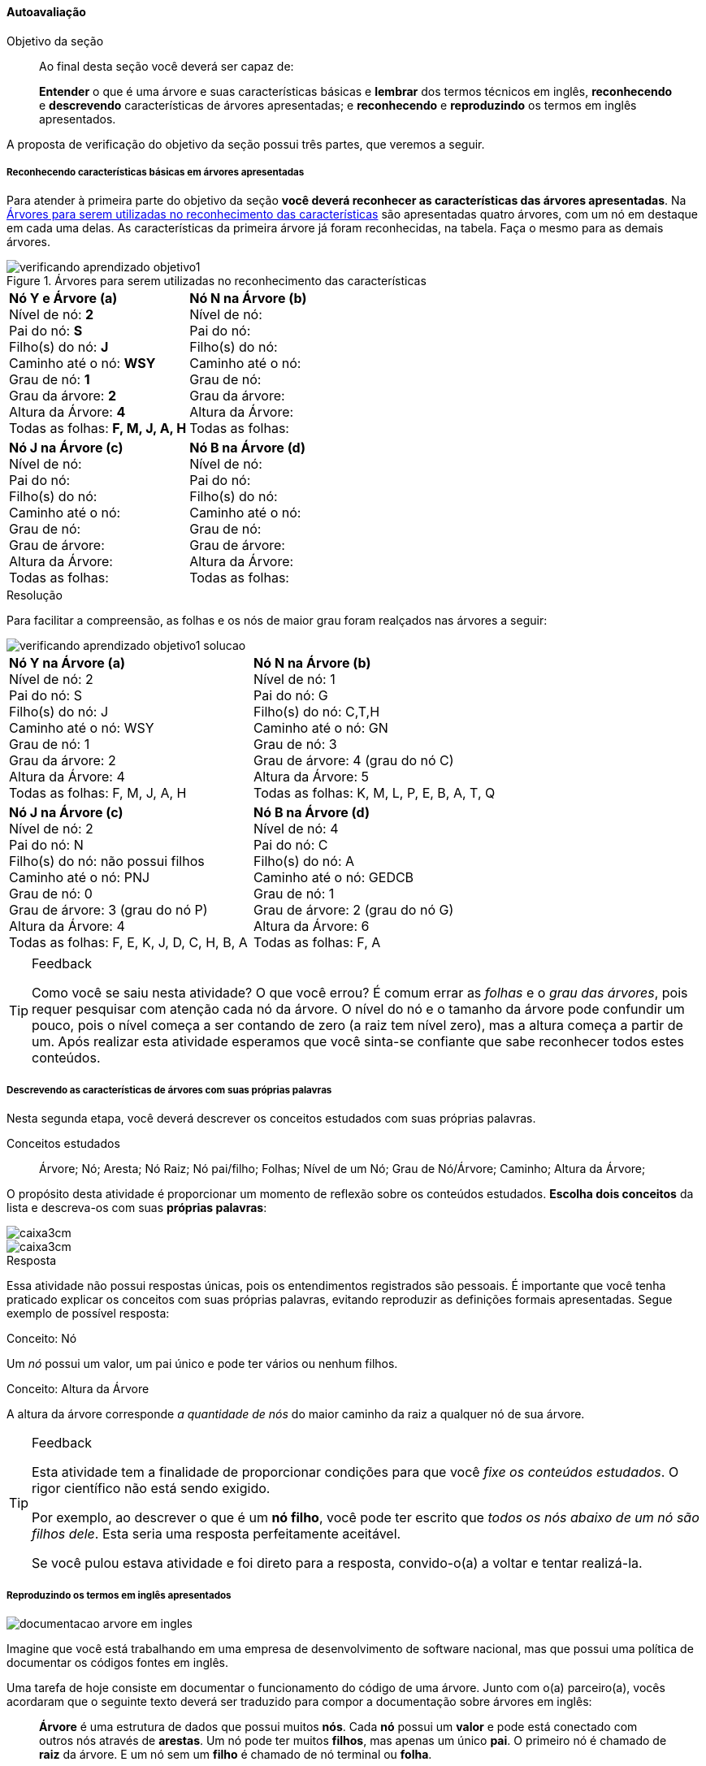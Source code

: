 ==== Autoavaliação

:img: images/arvores
:caderno: https://www.linkedin.com/profile/view?id=332775837

.Objetivo da seção
____
Ao final desta seção você deverá ser capaz de:

*Entender* o que é uma árvore e suas características básicas e
*lembrar* dos termos técnicos em inglês, *reconhecendo* e *descrevendo*
características de árvores apresentadas; e *reconhecendo* e
*reproduzindo* os termos em inglês apresentados.

____

A proposta de verificação do objetivo da seção possui três partes,
que veremos a seguir.

===== Reconhecendo características básicas em árvores apresentadas

Para atender à primeira parte do objetivo da seção *você deverá
reconhecer as características das árvores apresentadas*. Na
<<fig_verificando_aprendizado_objetivo1>> são apresentadas quatro
árvores, com um nó em destaque em cada uma delas. As características
da primeira árvore já foram reconhecidas, na tabela. Faça o mesmo
para as demais árvores.

<<<

++++
<simpara>
<ulink url="{caderno}">
<inlinemediaobject>
<imageobject>
<imagedata fileref="images/pagina-com-atividade.pdf"/>
</imageobject>
</inlinemediaobject></ulink></simpara>
++++


[[fig_verificando_aprendizado_objetivo1]]
.Árvores para serem utilizadas no reconhecimento das características
image::images/arvores/verificando-aprendizado-objetivo1.pdf[]

[cols="1a,1a", frame="none", grip="none"]
|====
| 
*Nó Y e Árvore (a)* + 
Nível de nó: *2* +
Pai do nó: *S* +
Filho(s) do nó: *J* +
Caminho até o nó: *WSY* +
Grau de nó: *1* +
Grau da árvore: *2* +
Altura da Árvore: *4* +
Todas as folhas: *F, M, J, A, H*
|
*Nó N na Árvore (b)* +
Nível de nó:  +
Pai do nó:  +
Filho(s) do nó:  +
Caminho até o nó: +
Grau de nó:  +
Grau da árvore: +
Altura da Árvore: +
Todas as folhas:

|
*Nó J na Árvore (c)* +
Nível de nó:  +
Pai do nó:  +
Filho(s) do nó:  +
Caminho até o nó:  +
Grau de nó:  +
Grau de árvore:  +
Altura da Árvore:  +
Todas as folhas:

|
*Nó B na Árvore (d)* +
Nível de nó:  +
Pai do nó:  +
Filho(s) do nó:  +
Caminho até o nó:  +
Grau de nó:  +
Grau de árvore:  +
Altura da Árvore:  +
Todas as folhas:

|====


<<<

.Resolução 

Para facilitar a compreensão, as folhas e os nós de maior grau foram
realçados nas árvores a seguir:

image::images/arvores/verificando-aprendizado-objetivo1-solucao.pdf[scaledwidth="70%"]

[cols="1a,1a", frame="none"]
|====
|
*Nó Y na Árvore (a)* + 
Nível de nó: 2 +
Pai do nó: S +
Filho(s) do nó: J +
Caminho até o nó: WSY +
Grau de nó: 1 +
Grau da árvore: 2 +
Altura da Árvore: 4 +
Todas as folhas: F, M, J, A, H
|
*Nó N na Árvore (b)* +
Nível de nó: 1 +
Pai do nó: G +
Filho(s) do nó: C,T,H +
Caminho até o nó: GN +
Grau de nó: 3 +
Grau de árvore: 4 (grau do nó C) +
Altura da Árvore: 5 +
Todas as folhas: K, M, L, P, E, B, A, T, Q

|
*Nó J na Árvore (c)* +
Nível de nó: 2 +
Pai do nó: N +
Filho(s) do nó: não possui filhos +
Caminho até o nó: PNJ +
Grau de nó: 0 +
Grau de árvore: 3 (grau do nó P) +
Altura da Árvore: 4 +
Todas as folhas: F, E, K, J, D, C, H, B, A

|
*Nó B na Árvore (d)* +
Nível de nó: 4 +
Pai do nó: C +
Filho(s) do nó: A +
Caminho até o nó: GEDCB +
Grau de nó: 1 +
Grau de árvore: 2 (grau do nó G) +
Altura da Árvore: 6 +
Todas as folhas: F, A

|====

[TIP]
.Feedback
====

Como você se saiu nesta atividade? O que você errou?
É comum errar as _folhas_ e o _grau das árvores_, pois requer 
pesquisar com atenção cada nó da árvore. O nível do nó e o tamanho
da árvore pode confundir um pouco, pois o nível começa a ser contando
de zero (a raiz tem nível zero), mas a altura começa a partir de um. 
Após realizar esta atividade esperamos que você sinta-se confiante 
que sabe reconhecer todos estes conteúdos.

====



<<<

===== Descrevendo as características de árvores com suas próprias palavras

++++
<simpara>
<ulink url="{caderno}">
<inlinemediaobject>
<imageobject>
<imagedata fileref="images/pagina-com-atividade.pdf"/>
</imageobject>
</inlinemediaobject></ulink></simpara>
++++


Nesta segunda etapa, você deverá descrever os conceitos estudados
com suas próprias palavras.

.Conceitos estudados
____

Árvore; Nó; Aresta; Nó Raiz; Nó pai/filho; Folhas; Nível de um Nó;
Grau de Nó/Árvore; Caminho; Altura da Árvore;

____

O propósito desta atividade é proporcionar um momento de reflexão
sobre os conteúdos estudados. *Escolha dois conceitos* da lista e
descreva-os com suas *próprias palavras*:

image::images/caixa3cm.pdf[]

image::images/caixa3cm.pdf[]

<<<

.Resposta 

Essa atividade não possui respostas únicas, pois os entendimentos
registrados são pessoais. É importante que você tenha praticado
explicar os conceitos com suas próprias palavras, evitando reproduzir
as definições formais apresentadas. Segue exemplo de possível resposta:

.Conceito: Nó
****
Um _nó_ possui um valor, um pai único e pode ter vários ou nenhum filhos. 
****

.Conceito: Altura da Árvore
****
A altura da árvore corresponde _a quantidade de nós_ do maior caminho
da raiz a qualquer nó de sua árvore.
****

[TIP]
.Feedback
====

Esta atividade tem a finalidade de proporcionar condições para que
você _fixe os conteúdos estudados_. O rigor científico não está sendo
exigido.

Por exemplo, ao descrever o que é um *nó filho*, você pode ter 
escrito que _todos os nós abaixo de um nó são filhos dele_. Esta 
seria uma resposta perfeitamente aceitável.

Se você pulou estava atividade e foi direto para a resposta,
convido-o(a) a voltar e tentar realizá-la.

====

<<<
===== Reproduzindo os termos em inglês apresentados

++++
<simpara>
<ulink url="{caderno}">
<inlinemediaobject>
<imageobject>
<imagedata fileref="images/pagina-com-atividade.pdf"/>
</imageobject>
</inlinemediaobject></ulink></simpara>
++++

image::{img}/documentacao-arvore-em-ingles.svg[]

Imagine que você está trabalhando em uma empresa de desenvolvimento
de software nacional, mas que possui uma política de documentar
os códigos fontes em inglês.

Uma tarefa de hoje consiste em documentar o funcionamento
do código de uma árvore. Junto com o(a) parceiro(a), vocês acordaram
que o seguinte texto deverá ser traduzido para compor a documentação
sobre árvores em inglês:

____

*Árvore* é uma estrutura de dados que possui muitos *nós*. Cada *nó*
possui um *valor* e pode está conectado com outros nós através de
*arestas*. Um nó pode ter muitos *filhos*, mas apenas um único *pai*.
O primeiro nó é chamado de *raiz* da árvore. E um nó sem um *filho*
é chamado de nó terminal ou *folha*. 

____

Seu(ua) parceiro(a) sabe que você precisa praticar o inglês, por isso 
ele(a) iniciou a tradução, mas deixou lacunas para você preencher.

Complete o texto a seguir com os respectivos termos em inglês para
finalizar a tradução:

____

`________________` is a data structure that has many
`__________________`. Each `________________` has a `____________` and may be
connected to others nodes through `__________________`.  A node can
have many `________________________`, but only one
`________________________`. The first node is called the
`________________` of the tree. And a node without a
`____________________` is called terminal node or `________________`.

____

TIP: Busque realizar esta atividade _mesmo se_ possuir pouco conhecimento
da língua inglesa. 

<<<

Confira sua resposta:

[quote]
_Tree_ is a data structure that has many _nodes_. Each _node_
has a _value_ and may be connected to others nodes through _edges_. 
A node can have many _children_, but only one _parent_.
The first node is called the _root_ of the tree. And a node without
a _child_ is called terminal node or _leaf_.


[TIP]
.Feedback
====

Além de reconhecer os termos técnicos em inglês é importante que você
pratique sua escrita. Esta habilidade também é necessária quando você está
escrevendo um código e precisa chamar funções escritas por terceiros.

Durante o curso é esperado que você desenvolva uma habilidade
que chamamos de _inglês técnico_. Que irá habilitá-lo a ler e escrever
documentações, em inglês, sobre os conteúdos de computação.

Se você conhecia as palavras do inglês _father_ e _son_ (pai e
filho masculino) perceberá que os termos técnicos não possuem
uma tradução literal para o português. Quando estamos falando de
árvores, o _pai_ não é _father_, mas _parent_ (que a tradução literal
equivale ao singular de _os pais_, designado para ambos os sexos) e
_filho_ é _child_ (que a tradução literal seria criança).

Como você se saiu nesta atividade? Não se preocupe se teve
dificuldades, o importante é dar passos em direção a sua formação no
inglês técnico.

====

<<<

===== Reconhecendo os termos em inglês apresentados

++++
<simpara>
<ulink url="{caderno}">
<inlinemediaobject>
<imageobject>
<imagedata fileref="images/pagina-com-atividade.pdf"/>
</imageobject>
</inlinemediaobject></ulink></simpara>
++++


////
http://www.introprogramming.info/english-intro-csharp-book/read-online/chapter-17-trees-and-graphs/
https://www.princeton.edu/~achaney/tmve/wiki100k/docs/Tree_%28data_structure%29.html
http://interactivepython.org/runestone/static/pythonds/Trees/trees.html
http://interactivepython.org/runestone/static/pythonds/Trees/implementation.html
////

Utilizando as árvores da figura abaixo, verifique que você consegue
reconhecer os termos em inglês, respondendo as intruções. Algumas
respostas já foram preenchidas para facilitar o seu entendimento.

image::images/arvores/verificando-aprendizado-objetivo1-ingles.pdf[scaledwidth="80%"]


[cols="1a,1a", frame="none", grip="none"]
|====
| 
Children of node V at First Tree: *A, H* +
Children of node N at Second Tree: +
Children of node C at Last Tree:
|

Parent of node V at First Tree: *X* +
Parent of node N at Second Tree: +
Parent of node C at Last Tree:

|
Degree of node V at First Tree: *2* +
Degree of node N at Second Tree: +
Degree of node N at Third Tree: +
Degree of node C at Last Tree: 

|
Descendants of S at first tree: *Z, F, M, Y, J* +
Descendants of N at second tree: +
Descendants of M at third tree: +
Descendants of D at last tree:

|
*Path from Root to Node A* +
At first tree: *WXVA* +
At second tree: +
At last tree: 
|
*Level of Node F* +
At first tree: *3* +
At second tree: +
At last tree:  

|
*One internal Node* +
Of first tree: *X* +
Of second tree: +
Of third tree: +
Of Last tree:

|

Leaves of first tree: +
One leaf of second tree: *P* +
One leaf of third tree: +
Leaves of last tree: *A, F*
|
Root node of each tree: *W, `___`, `___`, `___`*
|
Degrees of all trees: *2, `___`, `___`, `___`*

|====

<<<

////
image::images/arvores/verificando-aprendizado-objetivo1-ingles.pdf[scaledwidth="40%"]
////

Segue as respostas e traduções das instruções.

[cols="1a,1a", frame="none", grip="none"]
|====
| 
Children of node V at First Tree: *A, H* +
_(Os filhos do nó V na primeira árvore)_ +
Children of node N at Second Tree: *C, T, H* +
_(Os filhos do nó N na segunda árvore)_ +
Children of node C at Last Tree: *B* +
_(Os filhos do nó C na última árvore)_
|

Parent of node V at First Tree: *X* +
_(O pai do nó V na primeira árvore)_ +
Parent of node N at Second Tree: *G* +
_(O pai do nó N na primeira árvore)_ +
Parent of node C at Last Tree: *D* +
_(O pai do nó C na primeira árvore)_

|
Degree of node V at First Tree: *2* +
_(O grau do nó V na primeira árvore)_ +
Degree of node N at Second Tree: *3* +
_(O grau do nó N na segunda árvore)_ +
Degree of node N at Third Tree: *2* +
_(O grau do nó N na terceira árvore)_ +
Degree of node C at Last Tree: *1* +
_(O grau do nó C na últuma árvore)_

|
Descendants of S at first tree: *Z, F, M, Y, J* +
_(Os descendentes de S na primeira árvore)_ +
Descendants of N at second tree: *C, P, E, B, A, T, H, Q* +
_(Os descendentes de N na segunda árvore)_ +
Descendants of M at third tree: *H, G, B, A* +
_(Os descendentes de M na terceira árvore)_ +
Descendants of D at last tree: *C, B, A* +
_(Os descendentes de D na última árvore)_
|
*Path from Root to Node A* +
_(Caminho da raiz até o nó A)_ +
At first tree: *WXVA* +
_(Na primeira árvore)_ +
At second tree: *GNCA* +
_(Na segunda árvore)_ +
At last tree: *GEDCBA* +
_(Na última árvore)_ 
|
*Level of Node F* +
_(Nível do nó F)_ +
At first tree: *3* +
_(Na primeira árvore)_ +
At second tree: *1* +
_(Na segunda árvore)_ +
At last tree: *1* +
_(Na última árvore)_

|
*One internal Node* +
_(Um nó interno)_ +
Of first tree: *X* +
Of second tree: *C* +
Of third tree: *L* +
Of Last tree: *D* +

|

Leaves of first tree: *F, M, J, A, H* +
_(Folhas da primeira árvore)_ +
One leaf of second tree: *P* +
_(Uma folha da segunda árvore)_ +
One leaf of third tree: *A* +
_(Uma folha da terceira árvore)_ +
Leaves of last tree: *A, F* +
_(Folhas da última árvore)_
|
Root node of each tree: *W, G, P, G* +
_(Nó raiz de cada árvore)_
|
Degree of each trees: *2, 4, 3 e 2* +
_(Grau de cada árvore)_

|====

[TIP]
.Feedback
====

Em computação inglês é essencial, os próprios comandos das 
linguagens de programação são em inglês (`if`, `while`, `for` etc).
É importante que você _desenvolva interesse_ em buscar conhecer os
termos técnicos em inglês da sua área de estudo. Isto irá ajudá-lo(a)
a encontrar novas fontes de conhecimento.

====

.Certifique-se de ter compreendido todos os conteúdos antes de prosseguir
[NOTE]
--
Depois de realizar as atividades e verificar as respostas 
comentadas, você está confiante que compreendeu os assuntos apresentados? 

Caso você ainda tenha alguma dúvida, releia as seções relacionadas
ou busque outras fontes (como as video aulas
http://youtu.be/iLvpaqAoVD8 e http://youtu.be/U7IiLJlMfnU).
  
Certifique-se de ter compreendido todos os conteúdos antes de
prosseguir, eles são essenciais para a compreensão do
restante do capítulo.
--
